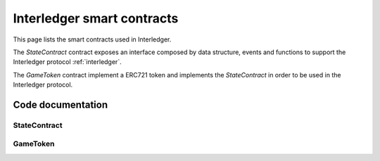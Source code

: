 .. _smart_contracts:

===================================
Interledger smart contracts
===================================

This page lists the smart contracts used in Interledger.

The *StateContract* contract exposes an interface composed by data structure, events and functions to support the Interledger protocol :ref:`interledger`. 

The *GameToken* contract implement a ERC721 token and implements the *StateContract* in order to be used in the Interledger protocol.

------------------
Code documentation
------------------

^^^^^^^^^^^^^
StateContract
^^^^^^^^^^^^^

.. autosolcontract:: StateContract
    :members:

^^^^^^^^^^^^^
GameToken
^^^^^^^^^^^^^

.. autosolcontract:: GameToken
    :members: